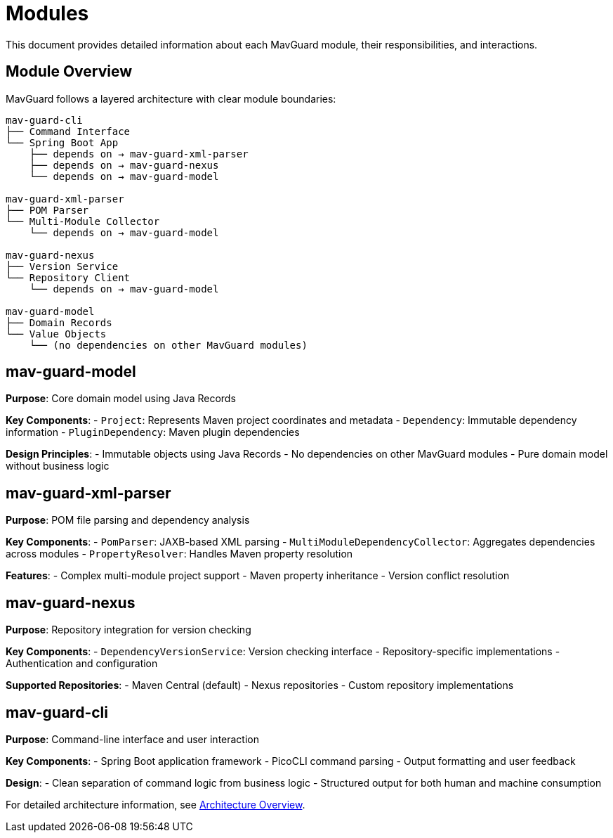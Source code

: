 = Modules

This document provides detailed information about each MavGuard module, their responsibilities, and interactions.

== Module Overview

MavGuard follows a layered architecture with clear module boundaries:

----
mav-guard-cli
├── Command Interface
└── Spring Boot App
    ├── depends on → mav-guard-xml-parser
    ├── depends on → mav-guard-nexus
    └── depends on → mav-guard-model

mav-guard-xml-parser  
├── POM Parser
└── Multi-Module Collector
    └── depends on → mav-guard-model

mav-guard-nexus
├── Version Service  
└── Repository Client
    └── depends on → mav-guard-model

mav-guard-model
├── Domain Records
└── Value Objects
    └── (no dependencies on other MavGuard modules)
----

== mav-guard-model

**Purpose**: Core domain model using Java Records

**Key Components**:
- `Project`: Represents Maven project coordinates and metadata
- `Dependency`: Immutable dependency information
- `PluginDependency`: Maven plugin dependencies

**Design Principles**:
- Immutable objects using Java Records
- No dependencies on other MavGuard modules
- Pure domain model without business logic

== mav-guard-xml-parser

**Purpose**: POM file parsing and dependency analysis

**Key Components**:
- `PomParser`: JAXB-based XML parsing
- `MultiModuleDependencyCollector`: Aggregates dependencies across modules
- `PropertyResolver`: Handles Maven property resolution

**Features**:
- Complex multi-module project support
- Maven property inheritance
- Version conflict resolution

== mav-guard-nexus

**Purpose**: Repository integration for version checking

**Key Components**:
- `DependencyVersionService`: Version checking interface
- Repository-specific implementations
- Authentication and configuration

**Supported Repositories**:
- Maven Central (default)
- Nexus repositories
- Custom repository implementations

== mav-guard-cli

**Purpose**: Command-line interface and user interaction

**Key Components**:
- Spring Boot application framework
- PicoCLI command parsing
- Output formatting and user feedback

**Design**:
- Clean separation of command logic from business logic
- Structured output for both human and machine consumption

For detailed architecture information, see <<overview.adoc#,Architecture Overview>>.